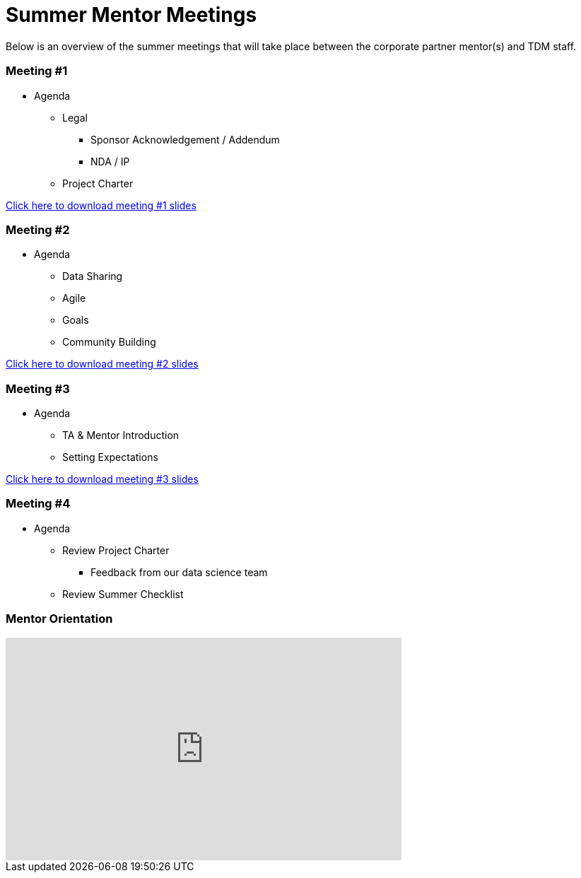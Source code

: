 = Summer Mentor Meetings

Below is an overview of the summer meetings that will take place between the corporate partner mentor(s) and TDM staff. 

=== Meeting #1 

* Agenda
** Legal
*** Sponsor Acknowledgement / Addendum 
*** NDA / IP
** Project Charter

xref:attachment$Mentor_Meeting_1_May_16.pptx[Click here to download meeting #1 slides]

=== Meeting #2

* Agenda
** Data Sharing
** Agile
** Goals
** Community Building

xref:attachment$Mentor_Meeting_2_May_6.pptx[Click here to download meeting #2 slides]

=== Meeting #3

* Agenda
** TA & Mentor Introduction
** Setting Expectations

xref:attachment$Mentor_Meeting_3_May_6.pptx[Click here to download meeting #3 slides]

=== Meeting #4

* Agenda 
** Review Project Charter
*** Feedback from our data science team
** Review Summer Checklist

=== Mentor Orientation

++++
<iframe width="560" height="315" src="https://www.youtube.com/embed/UgLYaRFaScM?si=2byKh9LcRAQm4rZV" title="YouTube video player" frameborder="0" allow="accelerometer; autoplay; clipboard-write; encrypted-media; gyroscope; picture-in-picture; web-share" referrerpolicy="strict-origin-when-cross-origin" allowfullscreen></iframe>
++++
